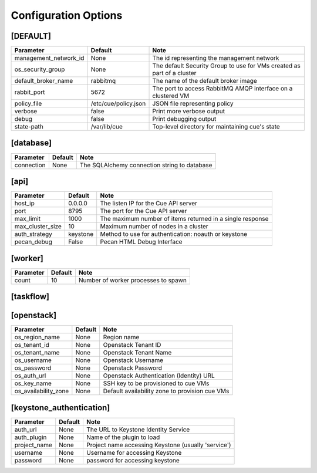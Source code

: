 ..
    Copyright 2015 Hewlett-Packard Development Company, L.P.

    Licensed under the Apache License, Version 2.0 (the "License"); you may
    not use this file except in compliance with the License. You may obtain
    a copy of the License at

        http://www.apache.org/licenses/LICENSE-2.0

    Unless required by applicable law or agreed to in writing, software
    distributed under the License is distributed on an "AS IS" BASIS, WITHOUT
    WARRANTIES OR CONDITIONS OF ANY KIND, either express or implied. See the
    License for the specific language governing permissions and limitations
    under the License.

..  |br| raw:: html

   <br />

.. _configuration:

=======================
 Configuration Options
=======================

[DEFAULT]
=========

===============================  ====================================  ======================================================================
Parameter                        Default                               Note
===============================  ====================================  ======================================================================
management_network_id            None                                  The id representing the management network
os_security_group                None                                  The default Security Group to use for VMs created as part of a cluster
default_broker_name              rabbitmq                              The name of the default broker image
rabbit_port                      5672                                  The port to access RabbitMQ AMQP interface on a clustered VM
policy_file                      /etc/cue/policy.json                  JSON file representing policy
verbose                          false                                 Print more verbose output
debug                            false                                 Print debugging output
state-path                       /var/lib/cue                          Top-level directory for maintaining cue's state
===============================  ====================================  ======================================================================

[database]
==========

==========================  ====================================  ==============================================================
Parameter                   Default                               Note
==========================  ====================================  ==============================================================
connection                  None                                  The SQLAlchemy connection string to database
==========================  ====================================  ==============================================================

[api]
=====

===========================  ====================================  ==============================================================
Parameter                    Default                               Note
===========================  ====================================  ==============================================================
host_ip                      0.0.0.0                               The listen IP for the Cue API server
port                         8795                                  The port for the Cue API server
max_limit                    1000                                  The maximum number of items returned in a single response
max_cluster_size             10                                    Maximum number of nodes in a cluster
auth_strategy                keystone                              Method to use for authentication: noauth or keystone
pecan_debug                  False                                 Pecan HTML Debug Interface
===========================  ====================================  ==============================================================

[worker]
========

===========================  ====================================  ==============================================================
Parameter                    Default                               Note
===========================  ====================================  ==============================================================
count                        10                                    Number of worker processes to spawn
===========================  ====================================  ==============================================================

[taskflow]
==========

===========================  ====================================  ==============================================================
Parameter                    Default                               Note
===========================  ====================================  ==============================================================
persistence_connection       None                                  Persistence connection
zk_hosts                     localhost                             Zookeeper jobboard hosts
zk_path                      /cue/taskflow                         Zookeeper path for jobs
zk_timeout                   10                                    Zookeeper operations timeout
jobboard_name                'cue'                                 Board name
engine_type                  'serial'                              Engine type
cluster_node_check_timeout   10                                    Number of seconds to wait between checks for node status
cluster_node_check_max_count 30                                    Number of times to check a node for status before
===========================  ====================================  ==============================================================

[openstack]
===========

===========================  ====================================  ==============================================================
Parameter                    Default                               Note
===========================  ====================================  ==============================================================
os_region_name               None                                  Region name
os_tenant_id                 None                                  Openstack Tenant ID
os_tenant_name               None                                  Openstack Tenant Name
os_username                  None                                  Openstack Username
os_password                  None                                  Openstack Password
os_auth_url                  None                                  Openstack Authentication (Identity) URL
os_key_name                  None                                  SSH key to be provisioned to cue VMs
os_availability_zone         None                                  Default availability zone to provision cue VMs
===========================  ====================================  ==============================================================

[keystone_authentication]
=========================

===========================  ====================================  ==============================================================
Parameter                    Default                               Note
===========================  ====================================  ==============================================================
auth_url                     None                                  The URL to Keystone Identity Service
auth_plugin                  None                                  Name of the plugin to load
project_name                 None                                  Project name accessing Keystone (usually 'service')
username                     None                                  Username for accessing Keystone
password                     None                                  password for accessing keystone
===========================  ====================================  ==============================================================